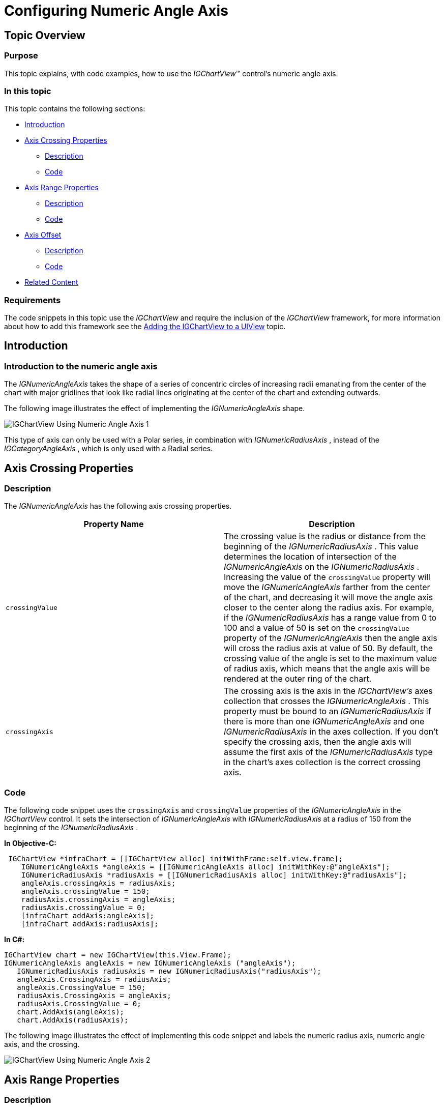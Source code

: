 ﻿////

|metadata|
{
    "name": "igchartview-configuring-numeric-angle-axis",
    "controlName": ["IGChartView"],
    "tags": ["Charting","How Do I","Layouts","Styling"],
    "guid": "86911bf4-8869-4348-bb2c-0baaeedf26f0",  
    "buildFlags": [],
    "createdOn": "2012-06-12T13:20:16.7919717Z"
}
|metadata|
////

= Configuring Numeric Angle Axis

== Topic Overview

=== Purpose

This topic explains, with code examples, how to use the  _IGChartView_™ control’s numeric angle axis.

=== In this topic

This topic contains the following sections:

* <<_Ref324841248, Introduction >>
* <<_Ref327428459, Axis Crossing Properties >>

** <<_Ref326312342,Description>>
** <<_Ref326312348,Code>>

* <<_Ref327429943, Axis Range Properties >>

** <<_Ref327429950,Description>>
** <<_Ref327429955,Code>>

* <<_Ref327430815, Axis Offset >>

** <<_Ref327430822,Description>>
** <<_Ref327430826,Code>>

* <<_Ref326312360, Related Content >>

=== Requirements

The code snippets in this topic use the  _IGChartView_   and require the inclusion of the  _IGChartView_   framework, for more information about how to add this framework see the link:igchartview-adding-igchartview-uiview.html[Adding the IGChartView to a UIView] topic.

[[_Ref324841248]]
== Introduction

[[_Ref326312648]]

=== Introduction to the numeric angle axis

The  _IGNumericAngleAxis_   takes the shape of a series of concentric circles of increasing radii emanating from the center of the chart with major gridlines that look like radial lines originating at the center of the chart and extending outwards.

The following image illustrates the effect of implementing the  _IGNumericAngleAxis_   shape.

image::images/IGChartView_-_Using_Numeric_Angle_Axis_1.png[]

This type of axis can only be used with a Polar series, in combination with  _IGNumericRadiusAxis_  , instead of the  _IGCategoryAngleAxis_  , which is only used with a Radial series.

[[_Ref327428459]]
[[_Ref324841253]]
== Axis Crossing Properties

[[_Ref326312342]]

=== Description

The  _IGNumericAngleAxis_   has the following axis crossing properties.

[options="header", cols="a,a"]
|====
|Property Name|Description

|`crossingValue`
|The crossing value is the radius or distance from the beginning of the _IGNumericRadiusAxis_ . This value determines the location of intersection of the _IGNumericAngleAxis_ on the _IGNumericRadiusAxis_ . Increasing the value of the `crossingValue` property will move the _IGNumericAngleAxis_ farther from the center of the chart, and decreasing it will move the angle axis closer to the center along the radius axis. For example, if the _IGNumericRadiusAxis_ has a range value from 0 to 100 and a value of 50 is set on the `crossingValue` property of the _IGNumericAngleAxis_ then the angle axis will cross the radius axis at value of 50. By default, the crossing value of the angle is set to the maximum value of radius axis, which means that the angle axis will be rendered at the outer ring of the chart.

|`crossingAxis`
|The crossing axis is the axis in the _IGChartView’s_ axes collection that crosses the _IGNumericAngleAxis_ . This property must be bound to an _IGNumericRadiusAxis_ if there is more than one _IGNumericAngleAxis_ and one _IGNumericRadiusAxis_ in the axes collection. If you don’t specify the crossing axis, then the angle axis will assume the first axis of the _IGNumericRadiusAxis_ type in the chart’s axes collection is the correct crossing axis.

|====

[[_Ref326312348]]

=== Code

The following code snippet uses the `crossingAxis` and `crossingValue` properties of the  _IGNumericAngleAxis_   in the  _IGChartView_   control. It sets the intersection of  _IGNumericAngleAxis_   with  _IGNumericRadiusAxis_   at a radius of 150 from the beginning of the  _IGNumericRadiusAxis_  .

*In Objective-C:*

[source,csharp]
----
 IGChartView *infraChart = [[IGChartView alloc] initWithFrame:self.view.frame];
    IGNumericAngleAxis *angleAxis = [[IGNumericAngleAxis alloc] initWithKey:@"angleAxis"];
    IGNumericRadiusAxis *radiusAxis = [[IGNumericRadiusAxis alloc] initWithKey:@"radiusAxis"];
    angleAxis.crossingAxis = radiusAxis;
    angleAxis.crossingValue = 150;
    radiusAxis.crossingAxis = angleAxis;
    radiusAxis.crossingValue = 0;
    [infraChart addAxis:angleAxis];
    [infraChart addAxis:radiusAxis];
----

*In C#:*

[source,csharp]
----
IGChartView chart = new IGChartView(this.View.Frame);
IGNumericAngleAxis angleAxis = new IGNumericAngleAxis ("angleAxis");
   IGNumericRadiusAxis radiusAxis = new IGNumericRadiusAxis("radiusAxis");
   angleAxis.CrossingAxis = radiusAxis;
   angleAxis.CrossingValue = 150; 
   radiusAxis.CrossingAxis = angleAxis;
   radiusAxis.CrossingValue = 0;
   chart.AddAxis(angleAxis);
   chart.AddAxis(radiusAxis);
----

The following image illustrates the effect of implementing this code snippet and labels the numeric radius axis, numeric angle axis, and the crossing.

image::images/IGChartView_-_Using_Numeric_Angle_Axis_2.png[]

[[_Ref327429943]]
== Axis Range Properties

[[_Ref327429950]]

=== Description

The  _IGNumericAngleAxis_   has the following range properties.

[options="header", cols="a,a"]
|====
|Property Name|Description

|`interval`
|The interval between the consecutive major gridlines or angular separation between radial lines starting from the center of the chart.

|`maximum`
|The position at which the axis ends.

|`minimum`
|The position at which the axis begins.

|====

By default, the  _IGChartView_   uses an auto range which means that the `minimum` property will be set to a data point with the smallest angular data column and the `maximum` property will be set to a data point with the largest angular data column. However, manually setting a value range on the  _IGNumericAngleAxis_   will hide all data points with angular data columns falling outside this range. For example, if a collection of data points with angular data column varying from 0 to 360 is bound to a series and a value range from 50 (`minimum`) to 100 (`maximum`) is set on the  _IGNumericAngleAxis_  , then the chart will only show data points with angular data column between 50 and 100.

[[_Ref327429955]]

=== Code

The following code snippet uses range values with the  _IGNumericAngleAxis_   in the  _IGChartView_  . It sets the angle range between 0 and 360 and intervals of the major gridlines every 30 degrees.

*In Objective-C:*

[source,csharp]
----
 IGChartView *infraChart = [[IGChartView alloc] initWithFrame:self.view.frame];
    IGNumericAngleAxis *angleAxis = [[IGNumericAngleAxis alloc] initWithKey:@"angleAxis"];
    IGNumericRadiusAxis *radiusAxis = [[IGNumericRadiusAxis alloc] initWithKey:@"radiusAxis"];
    angleAxis.minimum = 0;
    angleAxis.maximum = 360;
    angleAxis.interval = 30;
    [infraChart addAxis:angleAxis];
    [infraChart addAxis:radiusAxis];
----

*In C#:*

[source,csharp]
----
 IGChartView chart = new IGChartView(this.View.Frame);
 IGNumericAngleAxis angleAxis = new IGNumericAngleAxis ("angleAxis");
   IGNumericRadiusAxis radiusAxis = new IGNumericRadiusAxis("radiusAxis");
   radiusAxis.Minimum= 0;
   radiusAxis.Maximum= 360; 
   radiusAxis.Interval= 30;
   chart.AddAxis(angleAxis);
   chart.AddAxis(radiusAxis);
----

The following image illustrates the effect of implementing this code snippet and labels the minimum, maximum, and interval areas of the rendered chart.

image::images/IGChartView_-_Using_Numeric_Angle_Axis_3.png[]

[[_Ref327430815]]
== Axis Offset

[[_Ref327430822]]

=== Description

The  _IGCategoryAngleAxis_   references the default starting position of 0°, analogous to the 3 o’clock position (the right-hand side of the chart). However, this starting point is adjustable by setting the  _IGCategoryAngleAxis_   object’s `startAngleOffset` property to an angle that will offset the starting axis location in a clockwise direction. For example, setting the `startAngleOffset` property to 90° results in advancing the starting point 90° in a clockwise rotation, positioning the  _IGCategoryAngleAxis’_   starting point at 90°, analogous to the 6 o’clock position (the bottom of the chart). Conversely, setting the `startAngleOffset` property to 270° advances the  _IGCategoryAngleAxis’_   starting point to 270°, analogous the 12 o’clock position (the top of the chart). By default, the axis index advances the clockwise direction; however, you can set the  _IGCategoryAngleAxis’_   `isInverted` property to `YES`. This will retard the axis indices, or rotates the starting point in a counterclockwise direction.

[[_Ref327430826]]

=== Code

The following code snippet shows how to offset the starting point of the  _IGNumericAngleAxis,_   in rendering the  _IGChartView_   control by 60° degrees.

*In Objective-C:*

[source,csharp]
----
 IGChartView *infraChart = [[IGChartView alloc] initWithFrame:self.view.frame];
    IGNumericAngleAxis *angleAxis = [[IGNumericAngleAxis alloc] initWithKey:@"angleAxis"];
    IGNumericRadiusAxis *radiusAxis = [[IGNumericRadiusAxis alloc] initWithKey:@"radiusAxis"];
    angleAxis.startAngleOffset = 60;
    [infraChart addAxis:angleAxis];
    [infraChart addAxis:radiusAxis];
----

*In C#:*

[source,csharp]
----
 IGChartView chart = new IGChartView(this.View.Frame);
 IGCategoryAngleAxis  angleAxis = new IGCategoryAngleAxis("angleAxis");
   IGNumericRadiusAxis radiusAxis = new IGNumericRadiusAxis("radiusAxis");
   angleAxis.StartAngleOffset= 60;
 chart.AddAxis(angleAxis);
   chart.AddAxis(radiusAxis);
----

The following image illustrates the effect of implementing this code snippet and labels the numeric angle axis and start angle offset areas of the rendered chart.

image::images/IGChartView_-_Using_Numeric_Angle_Axis_4.png[]

[[_Ref326312360]]
== Related Content

=== Topics

The following topics provide additional information related to this topic.

[options="header", cols="a,a"]
|====
|Topic|Purpose

| link:igchartview-axis-crossing.html[Axis Crossing]
|This topic uses code examples to demonstrate how to create an axis crossing on the _IGChartView_ control.

| link:igchartview-axis-scales-and-intervals.html[Axis Scales and Intervals]
|This topic explains, with code examples, how to use axis scales and intervals on the _IGChartView_ control.

| link:igchartview.html[IGChartView]
|This topic serves as a gateway to the features and functionality of the _IGChartView_ control.

| link:igchartview-configuring-category-angle-axis.html[Configuring Category Angle Axis]
|This topic demonstrates, with code examples, how to use _IGCategoryAngleAxis_ in the _IGChartView_ .

| link:igchartview-configuring-numeric-radius-axis.html[Configuring Numeric Radius Axis]
|This topic demonstrates, with code examples, how to use _IGNumericRadusAxis_ in the _IGChartView_ .

|====